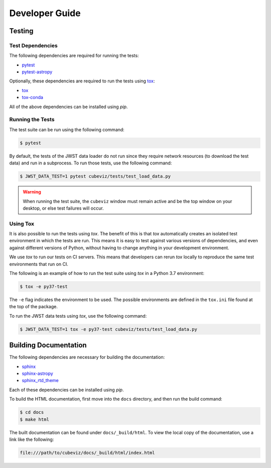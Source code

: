 .. _developer_guide:

Developer Guide
===============

Testing
-------

Test Dependencies
^^^^^^^^^^^^^^^^^

The following dependencies are required for running the tests:

* `pytest <https://pytest.readthedocs.io>`_
* `pytest-astropy <https://github.com/astropy/pytest-astropy>`_

Optionally, these dependencies are required to run the tests using `tox
<https://tox.readthedocs.io>`_:

* `tox <https://tox.readthedocs.io>`_
* `tox-conda <https://github.com/tox-dev/tox-conda>`_

All of the above dependencies can be installed using `pip`.

Running the Tests
^^^^^^^^^^^^^^^^^

The test suite can be run using the following command:

.. code-block:: shell

   $ pytest

By default, the tests of the JWST data loader do not run since they require
network resources (to download the test data) and run in a subprocess. To run
those tests, use the following command:

.. code-block:: shell

   $ JWST_DATA_TEST=1 pytest cubeviz/tests/test_load_data.py

.. warning::
   When running the test suite, the ``cubeviz`` window must remain active and
   be the top window on your desktop, or else test failures will occur.

Using Tox
^^^^^^^^^

It is also possible to run the tests using `tox`. The benefit of this is that
`tox` automatically creates an isolated test environment in which the tests are
run. This means it is easy to test against various versions of dependencies,
and even against different versions of Python, without having to change
anything in your development environment.

We use `tox` to run our tests on CI servers. This means that developers can
rerun `tox` locally to reproduce the same test environments that run on CI.

The following is an example of how to run the test suite using `tox` in a
Python 3.7 environment:

.. code-block:: shell

   $ tox -e py37-test

The ``-e`` flag indicates the environment to be used. The possible environments
are defined in the ``tox.ini`` file found at the top of the package.

To run the JWST data tests using `tox`, use the following command:

.. code-block:: shell

   $ JWST_DATA_TEST=1 tox -e py37-test cubeviz/tests/test_load_data.py

Building Documentation
----------------------

The following dependencies are necessary for building the documentation:

* `sphinx <http://www.sphinx-doc.org/en/master>`_
* `sphinx-astropy <https://github.com/astropy/sphinx-astropy>`_
* `sphinx_rtd_theme <https://sphinx-rtd-theme.readthedocs.io/en/stable>`_

Each of these dependencies can be installed using `pip`.

To build the HTML documentation, first move into the ``docs`` directory, and
then run the build command:

.. code-block:: shell

   $ cd docs
   $ make html

The built documentation can be found under ``docs/_build/html``. To view the
local copy of the documentation, use a link like the following:

.. code-block:: shell

   file:///path/to/cubeviz/docs/_build/html/index.html
